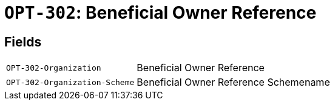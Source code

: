 = `OPT-302`: Beneficial Owner Reference
:navtitle: Business Terms

[horizontal]

== Fields
[horizontal]
  `OPT-302-Organization`:: Beneficial Owner Reference
  `OPT-302-Organization-Scheme`:: Beneficial Owner Reference Schemename
